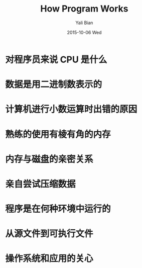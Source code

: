 #+TITLE:       How Program Works
#+AUTHOR:      Yali Bian
#+EMAIL:       byl.lisp@gmail.com
#+DATE:        2015-10-06 Wed

* 对程序员来说 CPU 是什么
* 数据是用二进制数表示的
* 计算机进行小数运算时出错的原因
* 熟练的使用有棱有角的内存
* 内存与磁盘的亲密关系
* 亲自尝试压缩数据
* 程序是在何种环境中运行的
* 从源文件到可执行文件
* 操作系统和应用的关心
